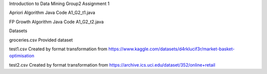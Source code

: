 Introduction to Data Mining
Group2 Assignment 1

Apriori Algorithm Java Code
A1_G2_t1.java

FP Growth Algorithm Java Code
A1_G2_t2.java

Datasets 

groceries.csv
Provided dataset

test1.csv
Created by format transformation from
https://www.kaggle.com/datasets/d4rklucif3r/market-basket-optimisation

test2.csv
Created by format transformation from
https://archive.ics.uci.edu/dataset/352/online+retail
